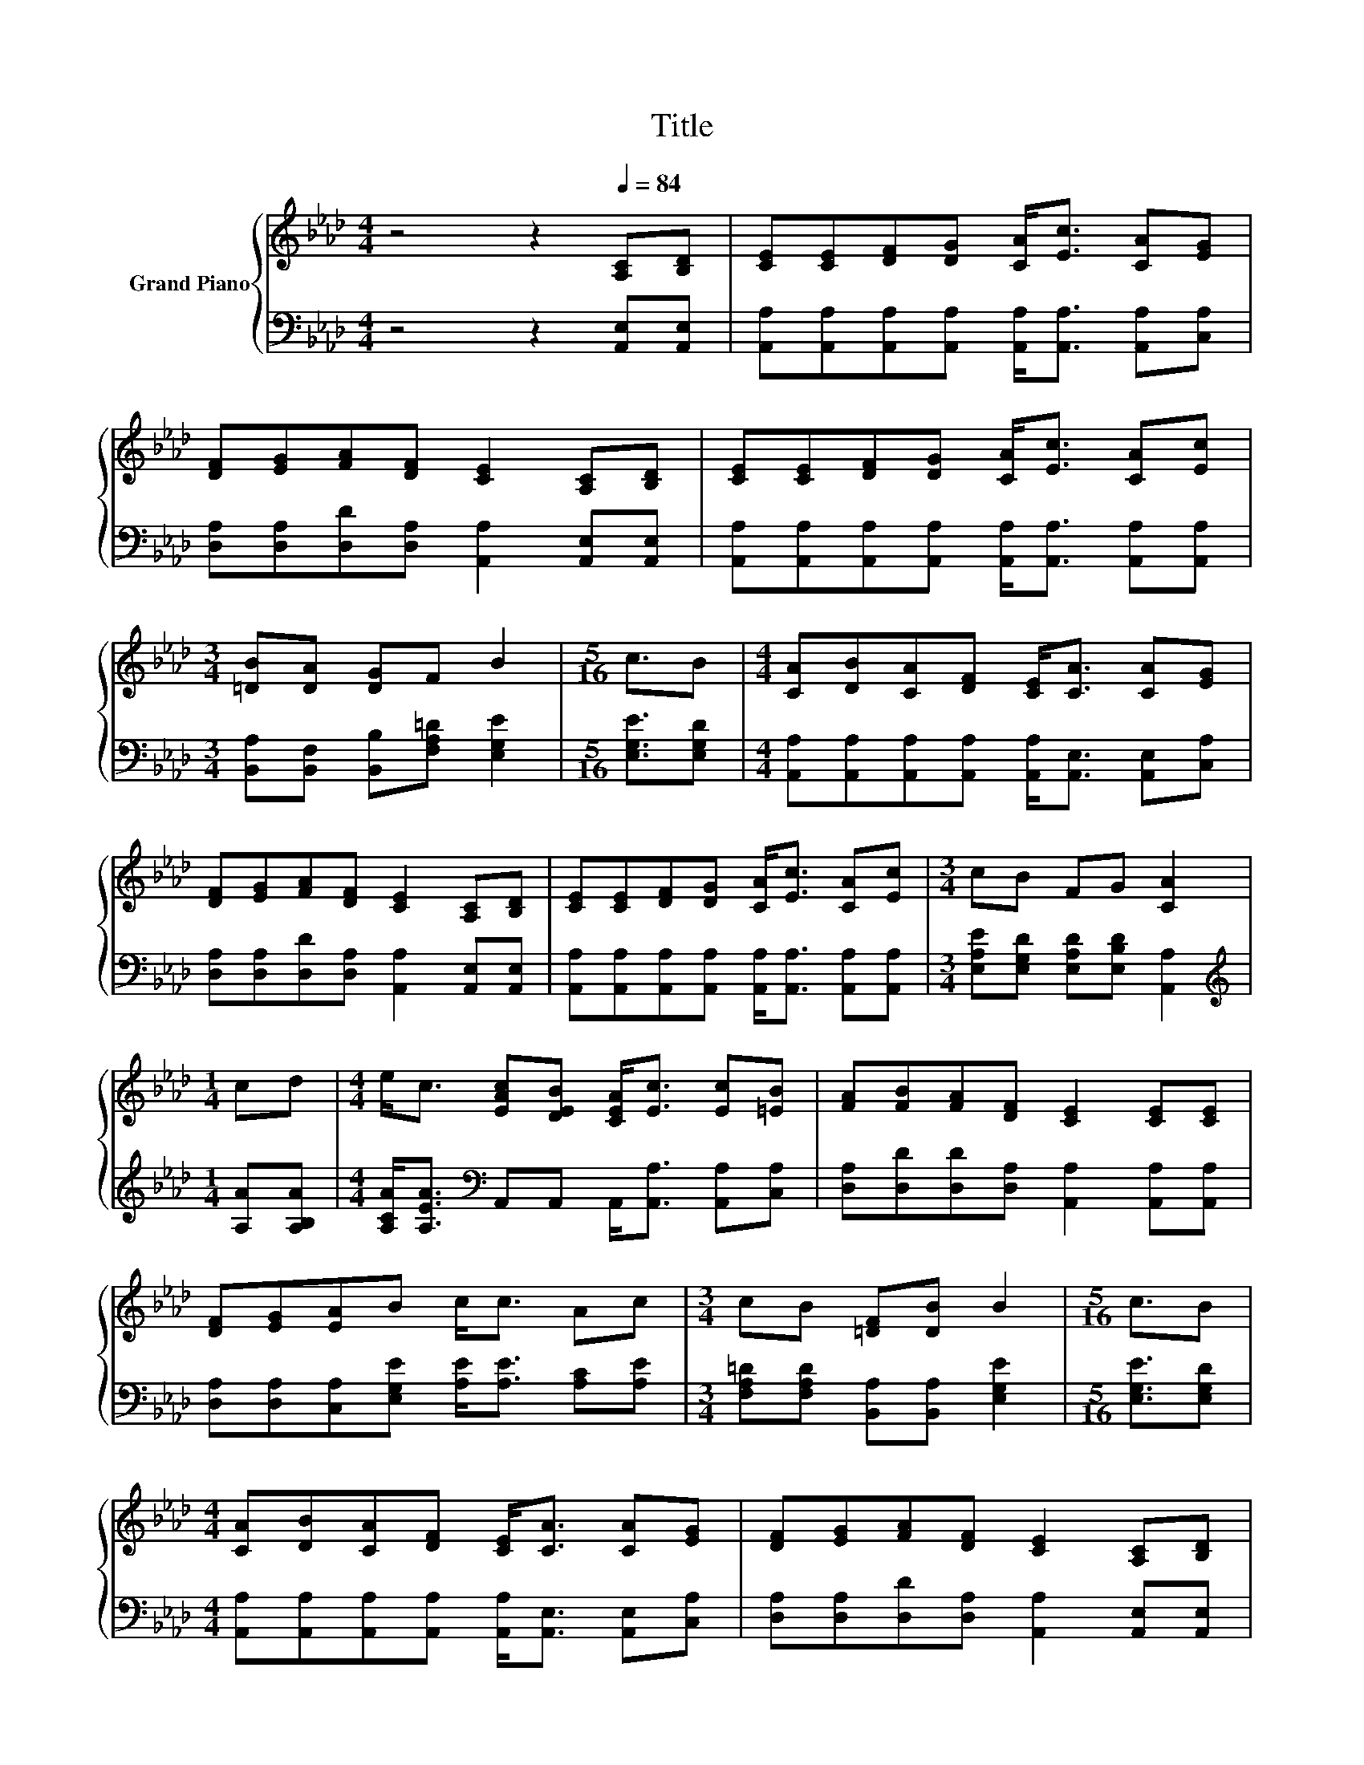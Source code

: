 X:1
T:Title
%%score { 1 | 2 }
L:1/8
M:4/4
K:Ab
V:1 treble nm="Grand Piano"
V:2 bass 
V:1
 z4 z2[Q:1/4=84] [A,C][B,D] | [CE][CE][DF][DG] [CA]<[Ec] [CA][EG] | %2
 [DF][EG][FA][DF] [CE]2 [A,C][B,D] | [CE][CE][DF][DG] [CA]<[Ec] [CA][Ec] | %4
[M:3/4] [=DB][DA] [DG]F B2 |[M:5/16] c3/2B |[M:4/4] [CA][DB][CA][DF] [CE]<[CA] [CA][EG] | %7
 [DF][EG][FA][DF] [CE]2 [A,C][B,D] | [CE][CE][DF][DG] [CA]<[Ec] [CA][Ec] |[M:3/4] cB FG [CA]2 | %10
[M:1/4] cd |[M:4/4] e<c [EAc][DEB] [CEA]<[Ec] [Ec][=EB] | [FA][FB][FA][DF] [CE]2 [CE][CE] | %13
 [DF][EG][EA]B c<c Ac |[M:3/4] cB [=DF][DB] B2 |[M:5/16] c3/2B | %16
[M:4/4] [CA][DB][CA][DF] [CE]<[CA] [CA][EG] | [DF][EG][FA][DF] [CE]2 [A,C][B,D] | %18
 [CE][CE][DF][DG] [CA]<[Ec] [CA][Ec] |[M:7/4] cBFG [CA]2 z2 z2 z4 |] %20
V:2
 z4 z2 [A,,E,][A,,E,] | [A,,A,][A,,A,][A,,A,][A,,A,] [A,,A,]<[A,,A,] [A,,A,][C,A,] | %2
 [D,A,][D,A,][D,D][D,A,] [A,,A,]2 [A,,E,][A,,E,] | %3
 [A,,A,][A,,A,][A,,A,][A,,A,] [A,,A,]<[A,,A,] [A,,A,][A,,A,] | %4
[M:3/4] [B,,A,][B,,F,] [B,,B,][F,A,=D] [E,G,E]2 |[M:5/16] [E,G,E]3/2[E,G,D] | %6
[M:4/4] [A,,A,][A,,A,][A,,A,][A,,A,] [A,,A,]<[A,,E,] [A,,E,][C,A,] | %7
 [D,A,][D,A,][D,D][D,A,] [A,,A,]2 [A,,E,][A,,E,] | %8
 [A,,A,][A,,A,][A,,A,][A,,A,] [A,,A,]<[A,,A,] [A,,A,][A,,A,] | %9
[M:3/4] [E,A,E][E,G,D] [E,A,D][E,B,D] [A,,A,]2 |[M:1/4][K:treble] [A,A][A,B,A] | %11
[M:4/4] [A,CA]<[A,EA][K:bass] A,,A,, A,,<[A,,A,] [A,,A,][C,A,] | %12
 [D,A,][D,D][D,D][D,A,] [A,,A,]2 [A,,A,][A,,A,] | %13
 [D,A,][D,A,][C,A,][E,G,E] [A,E]<[A,E] [A,C][A,E] | %14
[M:3/4] [F,A,=D][F,A,D] [B,,A,][B,,A,] [E,G,E]2 |[M:5/16] [E,G,E]3/2[E,G,D] | %16
[M:4/4] [A,,A,][A,,A,][A,,A,][A,,A,] [A,,A,]<[A,,E,] [A,,E,][C,A,] | %17
 [D,A,][D,A,][D,D][D,A,] [A,,A,]2 [A,,E,][A,,E,] | %18
 [A,,A,][A,,A,][A,,A,][A,,A,] [A,,A,]<[A,,A,] [A,,A,][A,,A,] | %19
[M:7/4] [E,A,E][E,G,D][E,A,D][E,B,D] [A,,A,]2 z2 z2 z4 |] %20

